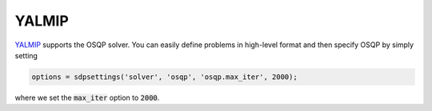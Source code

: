 YALMIP
======

`YALMIP <https://yalmip.github.io/>`_ supports the OSQP solver. You can easily define problems in high-level format and then specify OSQP by simply setting

.. code:: matlab

   options = sdpsettings('solver', 'osqp', 'osqp.max_iter', 2000);


where we set the :code:`max_iter` option to :code:`2000`.
